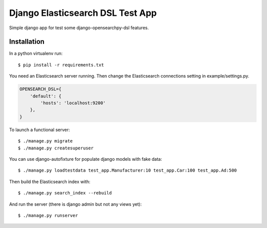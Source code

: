 =================================
Django Elasticsearch DSL Test App
=================================

Simple django app for test some django-opensearchpy-dsl features.


Installation
------------

In a python virtualenv run::

    $ pip install -r requirements.txt


You need an Elasticsearch server running. Then change the Elasticsearch
connections setting in example/settings.py.

.. code:: python

    OPENSEARCH_DSL={
        'default': {
            'hosts': 'localhost:9200'
        },
    }

To launch a functional server::

    $ ./manage.py migrate
    $ ./manage.py createsuperuser

You can use django-autofixture for populate django models with fake data::

    $ ./manage.py loadtestdata test_app.Manufacturer:10 test_app.Car:100 test_app.Ad:500

Then build the Elasticsearch index with::

    $ ./manage.py search_index --rebuild

And run the server (there is django admin but not any views yet)::

    $ ./manage.py runserver
